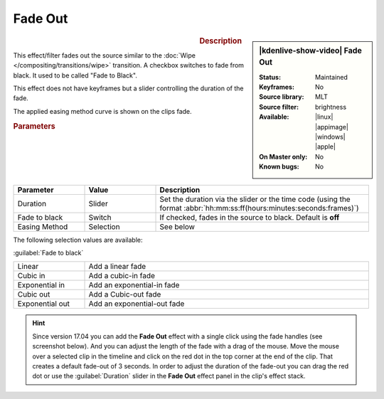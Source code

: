 .. meta::

   :description: Kdenlive Video Effects - Fade out
   :keywords: KDE, Kdenlive, video editor, help, learn, easy, effects, filter, video effects, motion, fade out, fade to black

.. metadata-placeholder

   :authors: - Claus Christensen
             - Yuri Chornoivan
             - Ttguy (https://userbase.kde.org/User:Ttguy)
             - Bushuev (https://userbase.kde.org/User:Bushuev)
             - Roger (https://userbase.kde.org/User:Roger)
             - Bernd Jordan (https://discuss.kde.org/u/berndmj)
             - Eugen Mohr

   :license: Creative Commons License SA 4.0

.. .. versionadded:: 24.08
..     easing method added


Fade Out
========

.. figure:: /images/effects_and_compositions/effects-fade_out-2504.webp
   :width: 365px
   :figwidth: 365px
   :align: left
   :alt: effects-fade_out-2504.webp

.. sidebar:: |kdenlive-show-video| Fade Out

   :**Status**:
      Maintained
   :**Keyframes**:
      No
   :**Source library**:
      MLT
   :**Source filter**:
      brightness
   :**Available**:
      |linux| |appimage| |windows| |apple|
   :**On Master only**:
      No
   :**Known bugs**:
      No

.. rst-class:: clear-both


.. rubric:: Description

This effect/filter fades out the source similar to the :doc:`Wipe </compositing/transitions/wipe>` transition. A checkbox switches to fade from black. It used to be called "Fade to Black".

This effect does not have keyframes but a slider controlling the duration of the fade.

The applied easing method curve is shown on the clips fade.

.. rubric:: Parameters

.. list-table::
   :header-rows: 1
   :width: 100%
   :widths: 20 20 60
   :class: table-wrap

   * - Parameter
     - Value
     - Description
   * - Duration
     - Slider
     - Set the duration via the slider or the time code (using the format :abbr:`hh:mm:ss:ff(hours:minutes:seconds:frames)`)
   * - Fade to black
     - Switch
     - If checked, fades in the source to black. Default is **off**
   * - Easing Method
     - Selection
     - See below

The following selection values are available:

:guilabel:`Fade to black`

.. list-table::
   :width: 100%
   :widths: 20 80
   :class: table-wrap

   * - Linear
     - Add a linear fade
   * - Cubic in
     - Add a cubic-in fade
   * - Exponential in
     - Add an exponential-in fade
   * - Cubic out
     - Add a Cubic-out fade
   * - Exponential out
     - Add an exponential-out fade


.. hint:: 
   Since version 17.04 you can add the **Fade Out** effect with a single click using the fade handles (see screenshot below). And you can adjust the length of the fade with a drag of the mouse. Move the mouse over a selected clip in the timeline and click on the red dot in the top corner at the end of the clip. That creates a default fade-out of 3 seconds. In order to adjust the duration of the fade-out you can drag the red dot or use the :guilabel:`Duration` slider in the **Fade Out** effect panel in the clip's effect stack.

.. image:: /images/effects_and_compositions/kdenlive2304_effects-fade_in_out_dots.webp
   :align: left
   :alt: kdenlive2304_effects-fade_in

.. image:: /images/effects_and_compositions/kdenlive2304_effects-fade_out_dot.webp
   :alt: kdenlive2304_effects-fade_in
